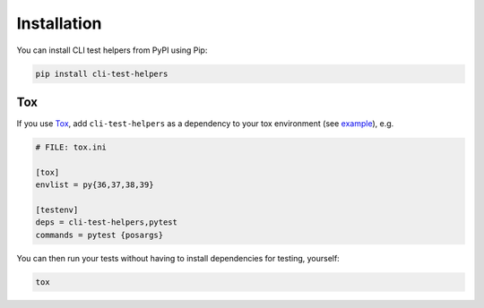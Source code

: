 Installation
============

You can install CLI test helpers from PyPI using Pip:

.. code-block:: console

    pip install cli-test-helpers

Tox
---

If you use `Tox`_, add ``cli-test-helpers`` as a dependency to your tox
environment (see |example (tox.ini)|_), e.g.

.. code-block:: ini

    # FILE: tox.ini

    [tox]
    envlist = py{36,37,38,39}

    [testenv]
    deps = cli-test-helpers,pytest
    commands = pytest {posargs}

You can then run your tests without having to install dependencies for
testing, yourself:

.. code-block:: console

    tox


.. _Tox: https://tox.wiki/
.. |example (tox.ini)| replace:: example
.. _example (tox.ini):
    https://github.com/painless-software/python-cli-test-helpers/blob/main/examples/tox.ini#L7-L9
